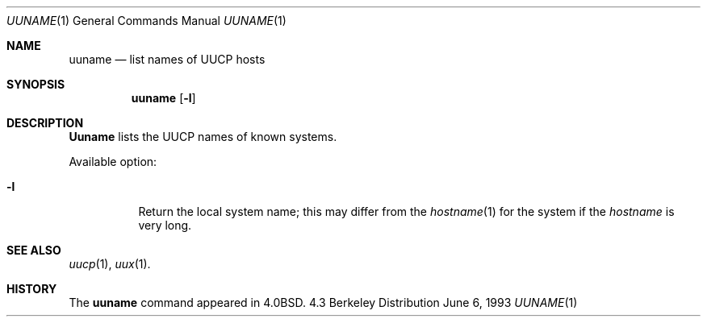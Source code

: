.\" Copyright (c) 1986, 1991, 1993
.\"	The Regents of the University of California.  All rights reserved.
.\"
.\" Redistribution and use in source and binary forms, with or without
.\" modification, are permitted provided that the following conditions
.\" are met:
.\" 1. Redistributions of source code must retain the above copyright
.\"    notice, this list of conditions and the following disclaimer.
.\" 2. Redistributions in binary form must reproduce the above copyright
.\"    notice, this list of conditions and the following disclaimer in the
.\"    documentation and/or other materials provided with the distribution.
.\" 3. All advertising materials mentioning features or use of this software
.\"    must display the following acknowledgement:
.\"	This product includes software developed by the University of
.\"	California, Berkeley and its contributors.
.\" 4. Neither the name of the University nor the names of its contributors
.\"    may be used to endorse or promote products derived from this software
.\"    without specific prior written permission.
.\"
.\" THIS SOFTWARE IS PROVIDED BY THE REGENTS AND CONTRIBUTORS ``AS IS'' AND
.\" ANY EXPRESS OR IMPLIED WARRANTIES, INCLUDING, BUT NOT LIMITED TO, THE
.\" IMPLIED WARRANTIES OF MERCHANTABILITY AND FITNESS FOR A PARTICULAR PURPOSE
.\" ARE DISCLAIMED.  IN NO EVENT SHALL THE REGENTS OR CONTRIBUTORS BE LIABLE
.\" FOR ANY DIRECT, INDIRECT, INCIDENTAL, SPECIAL, EXEMPLARY, OR CONSEQUENTIAL
.\" DAMAGES (INCLUDING, BUT NOT LIMITED TO, PROCUREMENT OF SUBSTITUTE GOODS
.\" OR SERVICES; LOSS OF USE, DATA, OR PROFITS; OR BUSINESS INTERRUPTION)
.\" HOWEVER CAUSED AND ON ANY THEORY OF LIABILITY, WHETHER IN CONTRACT, STRICT
.\" LIABILITY, OR TORT (INCLUDING NEGLIGENCE OR OTHERWISE) ARISING IN ANY WAY
.\" OUT OF THE USE OF THIS SOFTWARE, EVEN IF ADVISED OF THE POSSIBILITY OF
.\" SUCH DAMAGE.
.\"
.\"     @(#)uuname.1	8.1 (Berkeley) 6/6/93
.\"
.Dd June 6, 1993
.Dt UUNAME 1
.Os BSD 4.3
.Sh NAME
.Nm uuname
.Nd list names of
.Tn UUCP
hosts
.Sh SYNOPSIS
.Nm uuname
.Op Fl l
.Sh DESCRIPTION
.Nm Uuname
lists the
.Tn UUCP
names of known systems.
.Pp
Available option:
.Bl -tag -width Ds
.It Fl l
Return the local system name; this may differ from the
.Xr hostname 1
for the system if the
.Xr hostname
is very long.
.El
.Sh SEE ALSO
.Xr uucp 1 ,
.Xr uux 1 .
.Sh HISTORY
The
.Nm
command appeared in
.Bx 4.0 .
